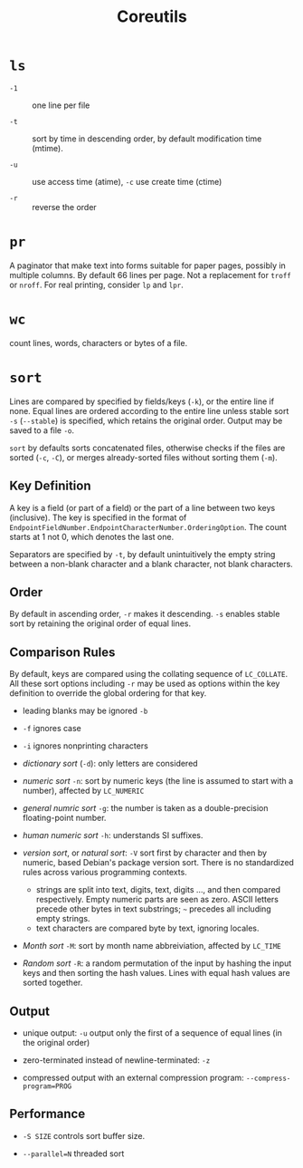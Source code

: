 #+title: Coreutils

* =ls=

- =-1= :: one line per file

- =-t= :: sort by time in descending order, by default modification time (mtime).

- =-u= :: use access time (atime), =-c= use create time (ctime)

- =-r= :: reverse the order

* =pr=

A paginator that make text into forms suitable for paper pages, possibly in
multiple columns. By default 66 lines per page. Not a replacement for =troff= or
=nroff=. For real printing, consider =lp= and =lpr=.

* =wc=

count lines, words, characters or bytes of a file.

* =sort=

Lines are compared by specified by fields/keys (=-k=), or the entire line if
none. Equal lines are ordered according to the entire line unless stable sort =-s=
(=--stable=) is specified, which retains the original order. Output may be saved
to a file =-o=.

=sort= by defaults sorts concatenated files, otherwise checks if the files are
sorted (=-c=, =-C=), or merges already-sorted files without sorting them (=-m=).

** Key Definition

A key is a field (or part of a field) or the part of a line between two keys
(inclusive). The key is specified in the format of
=EndpointFieldNumber.EndpointCharacterNumber.OrderingOption=. The count starts at 1 not
0, which denotes the last one.

Separators are specified by =-t=, by default unintuitively the empty string between a
non-blank character and a blank character, not blank characters.

** Order

By default in ascending order, =-r= makes it descending. =-s= enables stable
sort by retaining the original order of equal lines.

** Comparison Rules

By default, keys
are compared using the collating sequence of =LC_COLLATE=. All these sort
options including =-r= may be used as options within the key definition to
override the global ordering for that key.

- leading blanks may be ignored =-b=

- =-f= ignores case

- =-i= ignores nonprinting characters

- /dictionary sort/ (=-d=): only letters are considered

- /numeric sort/ =-n=: sort by numeric keys (the line is assumed to start with a
  number), affected by =LC_NUMERIC=

- /general numric sort/ =-g=: the number is taken as a double-precision
  floating-point number.

- /human numeric sort/ =-h=: understands SI suffixes.

- /version sort/, or /natural sort/: =-V= sort first by character and then by numeric, based Debian's
  package version sort. There is
  no standardized rules across various programming contexts.
  + strings are split into text, digits, text, digits ..., and then compared
    respectively. Empty numeric parts are seen as zero. ASCII letters precede
    other bytes in text substrings; =~= precedes all including empty strings.
  + text characters are compared byte by text, ignoring locales.

- /Month sort/ =-M=: sort by month name abbreiviation, affected by =LC_TIME=

- /Random sort/ =-R=: a random permutation of the input by hashing the input
  keys and then sorting the hash values. Lines with equal hash values are sorted together.

** Output

- unique output: =-u= output only the first of a sequence of equal lines (in the original order)

- zero-terminated instead of newline-terminated: =-z=

- compressed output with an external compression program: =--compress-program=PROG=

** Performance

- =-S SIZE= controls sort buffer size.

- =--parallel=N= threaded sort
